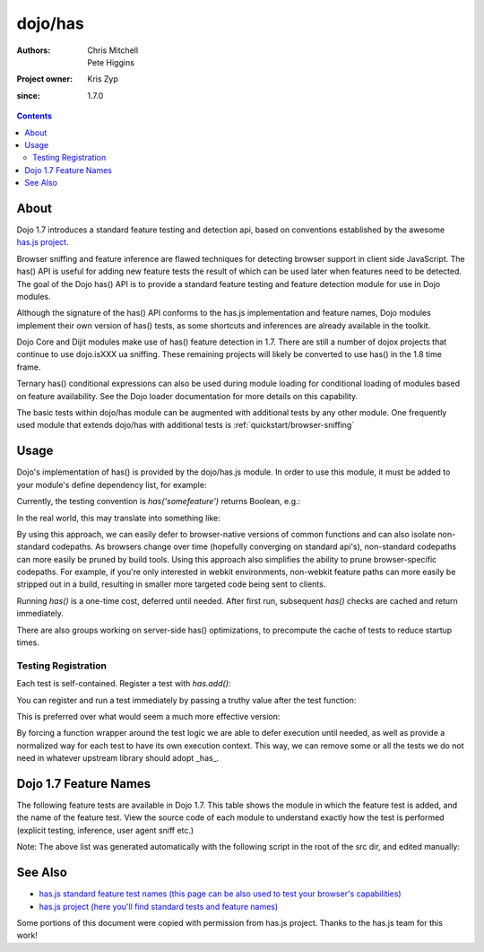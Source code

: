 .. _dojo/has:

========
dojo/has
========

:Authors: Chris Mitchell, Pete Higgins
:Project owner: Kris Zyp
:since: 1.7.0

.. contents ::
  :depth: 2

About
========

Dojo 1.7 introduces a standard feature testing and detection api, based on conventions established by the awesome `has.js project <https://github.com/phiggins42/has.js>`_.

Browser sniffing and feature inference are flawed techniques for detecting browser support in client side JavaScript.
The has() API is useful for adding new feature tests the result of which can be used later when features need to be detected. The goal of the Dojo has() API is to provide a standard feature testing and feature detection module for use in Dojo modules.

Although the signature of the has() API conforms to the has.js implementation and feature names, Dojo modules implement their own version of has() tests, as some shortcuts and inferences are already available in the toolkit.

Dojo Core and Dijit modules make use of has() feature detection in 1.7.  There are still a number of dojox projects that continue to use dojo.isXXX ua sniffing.  These remaining projects will likely be converted to use has() in the 1.8 time frame.

Ternary has() conditional expressions can also be used during module loading for conditional loading of modules based on feature availability.  See the Dojo loader documentation for more details on this capability.

The basic tests within dojo/has module can be augmented with additional tests by any other module.  One frequently used module that extends dojo/has with additional tests is :ref:`quickstart/browser-sniffing`

Usage
========

Dojo's implementation of has() is provided by the dojo/has.js module.  In order to use this module, it must be added to your module's define dependency list, for example:

.. js ::
 
  define(["dojo/has", "dojo/_base/kernel"], function(has, dojo){
   // Use has() and has.add() as in examples below...
  });
 

Currently, the testing convention is `has('somefeature')` returns Boolean, e.g.:

.. js ::
 
 if(has("function-bind")){
    // your environment has a native Function.prototype.bind
 }else{
    // you'll have to workaround or degrade because the feature's not available in your environment.
 }
    
In the real world, this may translate into something like:

.. js ::
 
 mylibrary.trim = has("string-trim") ? function(str){
     return (str || "").trim();
 } : function(str){
     /* do the regexp based string trimming you feel like using */
 }

By using this approach, we can easily defer to browser-native versions of common functions and can also isolate non-standard codepaths. As browsers change over time (hopefully converging on standard api's), non-standard codepaths can more easily be pruned by build tools.
Using this approach also simplifies the ability to prune browser-specific codepaths.  For example, if you're only interested in webkit environments, non-webkit feature paths can more easily be stripped out in a build, resulting in smaller more targeted code being sent to clients.

Running `has()` is a one-time cost, deferred until needed. After first run, subsequent `has()` checks are cached and return immediately.

There are also groups working on server-side has() optimizations, to precompute the cache of tests to reduce startup times.

Testing Registration
--------------------

Each test is self-contained. Register a test with `has.add()`:

.. js ::
 
 has.add("some-test-name", function(global, document, anElement){
   // global is a reference to global scope, document is the same
   // anElement only exists in browser environments, and can be used
   // as a common element from which to do DOM working.
   // ALWAYS CLEAN UP AFTER YOURSELF in a test. No leaks, thanks.
   // return a Boolean from here.
   return true;
 });
    
You can register and run a test immediately by passing a truthy value after the test function:

.. js ::
 
 has.add("some-other-test", function(){
   return false; // Boolean
 }, true)

This is preferred over what would seem a much more effective version:

.. js ::
 
 // this is not wrapped in a function, and should be:
 has.add("some-other-test", ("foo" in bar)); // or whatever
    
By forcing a function wrapper around the test logic we are able to defer execution until needed, as well as provide a normalized way for each test to have its own execution context. This way, we can remove some or all the tests we do not need in whatever upstream library should adopt _has_.


Dojo 1.7 Feature Names
======================

The following feature tests are available in Dojo 1.7.  This table shows the module in which the feature test is added, and the name of the feature test.  View the source code of each module to understand exactly how the test is performed (explicit testing, inference, user agent sniff etc.)

.. js ::
 
  dojo/_base/browser.js , config-selectorEngine
  dojo/_base/config.js , dojo-sniff
  dojo/_base/connect.js , events-keypress-typed
  dojo/_base/event.js , dom-addeventlistener
  dojo/_base/kernel.js , config-* // All djConfig properties are added dynamically
  dojo/_base/kernel.js , dojo-guarantee-console
  dojo/_base/kernel.js , bug-for-in-skips-shadowed
  dojo/_base/kernel.js , dojo-debug-messages
  dojo/_base/kernel.js , dojo-moduleUrl
  dojo/_base/loader.js , config-publishRequireResult
  dojo/_base/sniff.js , opera
  dojo/_base/sniff.js , air
  dojo/_base/sniff.js , khtml
  dojo/_base/sniff.js , webkit
  dojo/_base/sniff.js , chrome
  dojo/_base/sniff.js , mac
  dojo/_base/sniff.js , safari
  dojo/_base/sniff.js , mozilla
  dojo/_base/sniff.js , ie
  dojo/_base/sniff.js , ff
  dojo/_base/sniff.js , quirks
  dojo/_base/sniff.js , ios
  dojo/_base/sniff.js , vml
  dojo/_base/xhr.js , native-xhr
  dojo/dojo.js , host-node
  dojo/dojo.js , host-rhino
  dojo/dojo.js , config-* // All djConfig properties are added dynamically
  dojo/dojo.js , dojo-force-activex-xhr
  dojo/dojo.js , native-xhr
  dojo/dojo.js , ie-event-behavior
  dojo/dom/class.js , dom-classList
  dojo/has.js , host-browser
  dojo/has.js , dom
  dojo/has.js , dojo-dom-ready-api
  dojo/has.js , dojo-sniff
  dojo/has.js , dom-addeventlistener
  dojo/has.js , touch
  dojo/has.js , device-width
  dojo/has.js , agent-ios
  dojo/has.js , agent-android
  dojo/i18n.js , dojo-v1x-i18n-Api
  dojo/json.js , json-parse
  dojo/json.js , json-stringify
  dojo/main.js , dojo-load-firebug-console
  dojo/main.js , dojo-config-require
  dojo/mouse.js , dom-quirks
  dojo/mouse.js , events-mouseenter
  dojo/on.js , jscript
  dojo/on.js , event-orientationchange
  dojo/ready.js , dojo-config-addOnLoad
  dojo/selector/_loader.js , dom-qsa2.1
  dojo/selector/_loader.js , dom-qsa3
  dojo/selector/lite.js , dom-matches-selector
  dojo/selector/lite.js , dom-qsa
  util/build/main.js , is-windows

Note: The above list was generated automatically with the following script in the root of the src dir, and edited manually:

.. js ::
 
  grep -r --include=*.js "has.add(\"" * | awk -F"[ \t\":,]+" '{ print " ",$1,",", $3}'


See Also
========

* `has.js standard feature test names (this page can be also used to test your browser's capabilities) <http://dante.dojotoolkit.org/hasjs/tests/runTests.html>`_
* `has.js project (here you'll find standard tests and feature names) <https://github.com/phiggins42/has.js>`_

Some portions of this document were copied with permission from has.js project.  Thanks to the has.js team for this work!
